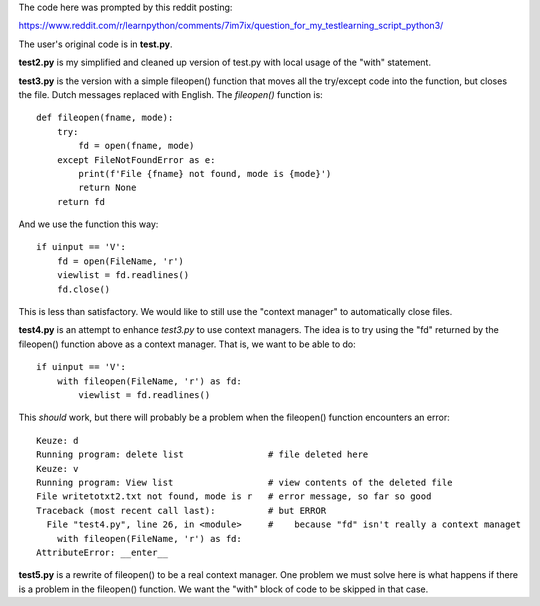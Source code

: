 The code here was prompted by this reddit posting:

https://www.reddit.com/r/learnpython/comments/7im7ix/question_for_my_testlearning_script_python3/

The user's original code is in **test.py**.

**test2.py** is my simplified and cleaned up version of test.py with local usage
of the "with" statement.

**test3.py** is the version with a simple fileopen() function that moves all the
try/except code into the function, but closes the file.  Dutch messages replaced
with English.  The `fileopen()` function is::

    def fileopen(fname, mode):
        try:
            fd = open(fname, mode)
        except FileNotFoundError as e:
            print(f'File {fname} not found, mode is {mode}')
            return None
        return fd

And we use the function this way::

    if uinput == 'V':
        fd = open(FileName, 'r')
        viewlist = fd.readlines()
        fd.close()

This is less than satisfactory.  We would like to still use the "context manager"
to automatically close files.

**test4.py** is an attempt to enhance *test3.py* to use context managers.  The
idea is to try using the "fd" returned by the fileopen() function above as a
context manager.  That is, we want to be able to do::

        if uinput == 'V':
            with fileopen(FileName, 'r') as fd:
                viewlist = fd.readlines()

This *should* work, but there will probably be a problem when the fileopen()
function encounters an error::

    Keuze: d
    Running program: delete list                # file deleted here
    Keuze: v
    Running program: View list                  # view contents of the deleted file
    File writetotxt2.txt not found, mode is r   # error message, so far so good
    Traceback (most recent call last):          # but ERROR
      File "test4.py", line 26, in <module>     #    because "fd" isn't really a context managet
        with fileopen(FileName, 'r') as fd:
    AttributeError: __enter__

**test5.py** is a rewrite of fileopen() to be a real context manager.  One
problem we must solve here is what happens if there is a problem in the fileopen()
function.  We want the "with" block of code to be skipped in that case.

